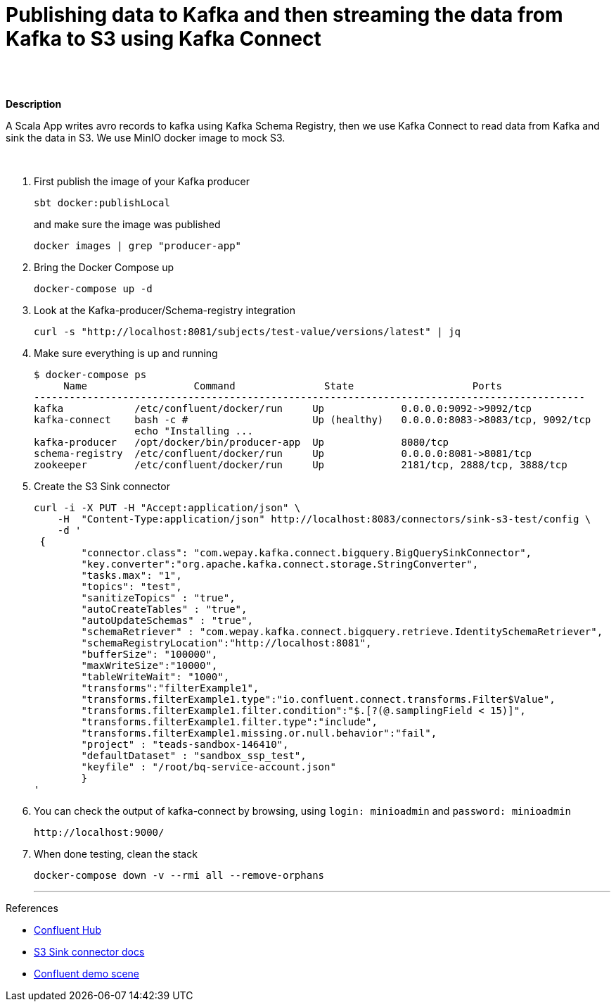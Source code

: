 = Publishing data to Kafka and then streaming the data from Kafka to S3 using Kafka Connect
 

   
{nbsp} +
{nbsp} +

*Description* 

A Scala App writes avro records to kafka using Kafka Schema Registry, then we use Kafka Connect to read data from Kafka and sink the data in S3. We use MinIO docker image to mock S3. 

{nbsp} +



1. First publish the image of your Kafka producer
+
[source,bash]
----
sbt docker:publishLocal
----
and make sure the image was published
+
[source,bash]
----
docker images | grep "producer-app"
----


2. Bring the Docker Compose up
+
[source,bash]
----
docker-compose up -d
----
3. Look at the Kafka-producer/Schema-registry integration
+
[source,bash]
----
curl -s "http://localhost:8081/subjects/test-value/versions/latest" | jq
----
4. Make sure everything is up and running
+
[source,bash]
----
$ docker-compose ps
     Name                  Command               State                    Ports
---------------------------------------------------------------------------------------------
kafka            /etc/confluent/docker/run     Up             0.0.0.0:9092->9092/tcp
kafka-connect    bash -c #                     Up (healthy)   0.0.0.0:8083->8083/tcp, 9092/tcp
                 echo "Installing ...
kafka-producer   /opt/docker/bin/producer-app  Up             8080/tcp
schema-registry  /etc/confluent/docker/run     Up             0.0.0.0:8081->8081/tcp
zookeeper        /etc/confluent/docker/run     Up             2181/tcp, 2888/tcp, 3888/tcp

----

5. Create the S3 Sink connector
+
[source,javascript]
----
curl -i -X PUT -H "Accept:application/json" \
    -H  "Content-Type:application/json" http://localhost:8083/connectors/sink-s3-test/config \
    -d '
 {
        "connector.class": "com.wepay.kafka.connect.bigquery.BigQuerySinkConnector",
        "key.converter":"org.apache.kafka.connect.storage.StringConverter",
        "tasks.max": "1",
        "topics": "test",
        "sanitizeTopics" : "true",
        "autoCreateTables" : "true",
        "autoUpdateSchemas" : "true",
        "schemaRetriever" : "com.wepay.kafka.connect.bigquery.retrieve.IdentitySchemaRetriever",
        "schemaRegistryLocation":"http://localhost:8081",
        "bufferSize": "100000",
        "maxWriteSize":"10000",
        "tableWriteWait": "1000",
        "transforms":"filterExample1",
        "transforms.filterExample1.type":"io.confluent.connect.transforms.Filter$Value",
        "transforms.filterExample1.filter.condition":"$.[?(@.samplingField < 15)]",
        "transforms.filterExample1.filter.type":"include",
        "transforms.filterExample1.missing.or.null.behavior":"fail",
        "project" : "teads-sandbox-146410",
        "defaultDataset" : "sandbox_ssp_test",
        "keyfile" : "/root/bq-service-account.json"
        }
'
----

6. You can check the output of kafka-connect by browsing, using `login: minioadmin` and `password: minioadmin` 
+
[source,bash]
----
http://localhost:9000/
----    
+

7. When done testing, clean the stack
+
[source,bash]
----
docker-compose down -v --rmi all --remove-orphans
----
'''

References

* https://hub.confluent.io[Confluent Hub]
* https://docs.confluent.io/current/connect/kafka-connect-s3/index.html#connect-s3[S3 Sink connector docs]
* https://github.com/confluentinc/demo-scene[Confluent demo scene]